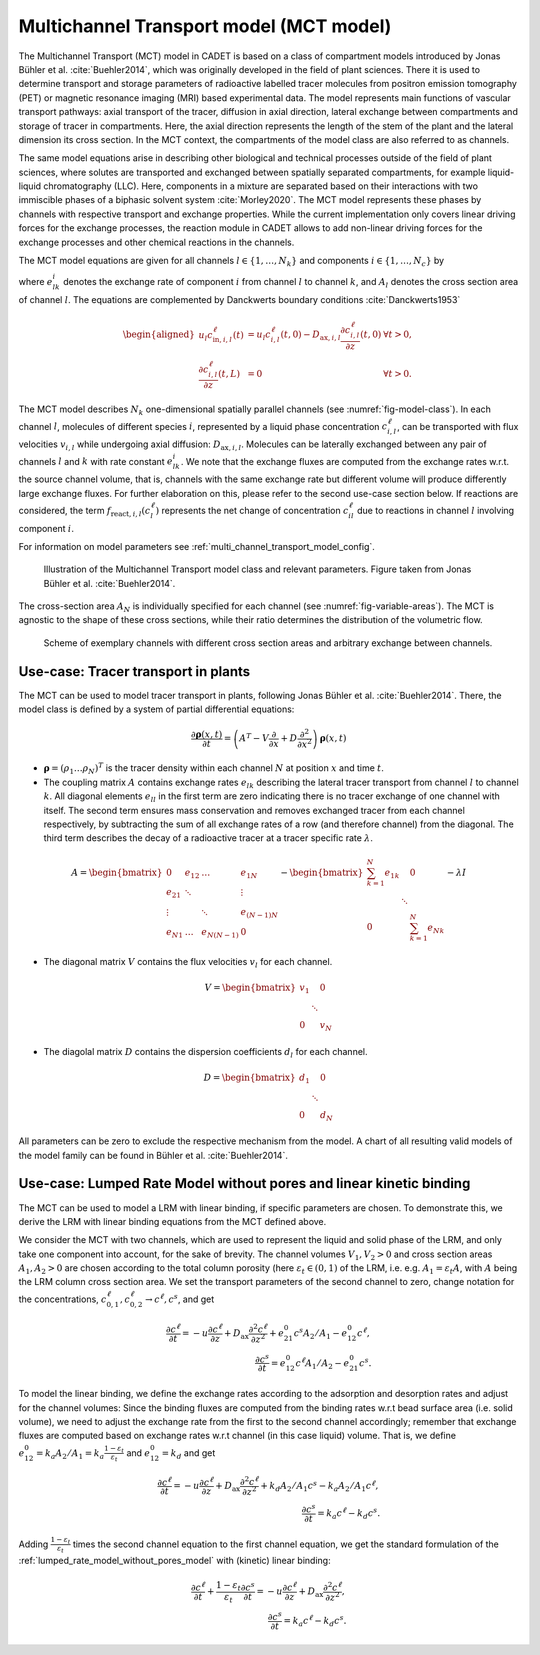 .. _multi_channel_transport_model_model:

Multichannel Transport model (MCT model)
~~~~~~~~~~~~~~~~~~~~~~~~~~~~~~~~~~~~~~~~~

The Multichannel Transport (MCT) model in CADET is based on a class of compartment models introduced by Jonas Bühler et al. :cite:`Buehler2014`, which was originally developed in the field of plant sciences.
There it is used to determine transport and storage parameters of radioactive labelled tracer molecules from positron emission tomography (PET) or magnetic resonance imaging (MRI) based experimental data.
The model represents main functions of vascular transport pathways: axial transport of the tracer, diffusion in axial direction, lateral exchange between compartments and storage of tracer in compartments. Here, the axial direction represents the length of the stem of the plant and the lateral dimension its cross section. In the MCT context, the compartments of the model class are also referred to as channels.

The same model equations arise in describing other biological and technical processes outside of the field of plant sciences, where solutes are transported and exchanged between spatially separated compartments, for example liquid-liquid chromatography (LLC). Here, components in a mixture are separated based on their interactions with two immiscible phases of a biphasic solvent system :cite:`Morley2020`. The MCT model represents these phases by channels with respective transport and exchange properties. While the current implementation only covers linear driving forces for the exchange processes, the reaction module in CADET allows to add non-linear driving forces for the exchange processes and other chemical reactions in the channels.

The MCT model equations are given for all channels :math:`l \in \{1, \dots, N_k\}` and components :math:`i \in \{1, \dots, N_c\}` by

.. math::
    :label: ModelMCT

    \begin{aligned}
        \frac{\partial c_{i,l}^\ell}{\partial t}
        =
        - u_l \frac{\partial c_{i,l}^\ell}{\partial z}
        + D_{\text{ax},i,l} \frac{\partial^2 c_{i,l}^\ell}{\partial z^2}
        + \sum_{k=1}^{N_k} e^i_{kl} c_{i,k}^\ell A_k / A_l - e^i_{lk} c_{i,l}^\ell
        + f_{\text{react},i,l}\left( c^\ell_l \right),
    \end{aligned}

where :math:`e^i_{lk}` denotes the exchange rate of component :math:`i` from channel :math:`l` to channel :math:`k`, and :math:`A_l` denotes the cross section area of channel :math:`l`.
The equations are complemented by Danckwerts boundary conditions :cite:`Danckwerts1953`

.. math::

    \begin{aligned}
        u_l c^\ell_{\text{in},i,l}(t) &= u_l c^\ell_{i,l}(t,0) - D_{\text{ax},i,l} \frac{\partial c^\ell_{i,l}}{\partial z}(t, 0) & \forall t > 0,\\
        \frac{\partial c^\ell_{i,l}}{\partial z}(t, L) &= 0 & \forall t > 0.
    \end{aligned}


The MCT model describes :math:`N_k` one-dimensional spatially parallel channels (see :numref:`fig-model-class`).
In each channel :math:`l`, molecules of different species :math:`i`, represented by a liquid phase concentration :math:`c^\ell_{i,l}`, can be transported with flux velocities :math:`v_{i,l}` while undergoing axial diffusion: :math:`D_{\text{ax},i,l}`.
Molecules can be laterally exchanged between any pair of channels :math:`l` and :math:`k` with rate constant :math:`e^i_{lk}`.
We note that the exchange fluxes are computed from the exchange rates w.r.t. the source channel volume, that is, channels with the same exchange rate but different volume will produce differently large exchange fluxes.
For further elaboration on this, please refer to the second use-case section below.
If reactions are considered, the term :math:`f_{\text{react},i,l}\left(c^\ell_l\right)` represents the net change of concentration :math:`c^\ell_{il}` due to reactions in channel :math:`l` involving component :math:`i`.

For information on model parameters see :ref:`multi_channel_transport_model_config`.

.. _fig-model-class:
.. figure:: multi_channel_transport_model_class.png

    Illustration of the Multichannel Transport model class and relevant parameters.
    Figure taken from Jonas Bühler et al. :cite:`Buehler2014`.

The cross-section area :math:`A_N` is individually specified for each channel (see :numref:`fig-variable-areas`). The MCT is agnostic to the shape of these cross sections, while their ratio determines the distribution of the volumetric flow.


.. _fig-variable-areas:
.. figure:: mct_variable_areas.png

    Scheme of exemplary channels with different cross section areas and arbitrary exchange between channels.

Use-case: Tracer transport in plants
^^^^^^^^^^^^^^^^^^^^^^^^^^^^^^^^^^^^

The MCT can be used to model tracer transport in plants, following Jonas Bühler et al. :cite:`Buehler2014`.
There, the model class is defined by a system of partial differential equations:

.. math::

	\frac{\partial \boldsymbol{\rho}(x,t)}{\partial t} = \left({A}^T-{V}\frac{\partial}{\partial x}+{D}\frac{\partial^2}{\partial x^2} \right){\boldsymbol{\rho}(x,t)}

- :math:`\boldsymbol{\rho}=({\rho}_1 \dots {\rho}_N)^T` is the tracer density within each channel :math:`N` at position :math:`x` and time :math:`t`.
- The coupling matrix :math:`A` contains exchange rates :math:`e_{lk}` describing the lateral tracer transport from channel :math:`l` to channel :math:`k`. All diagonal elements :math:`e_{ll}` in the first term are zero indicating there is no tracer exchange of one channel with itself. The second term ensures mass conservation and removes exchanged tracer from each channel respectively, by subtracting the sum of all exchange rates of a row (and therefore channel) from the diagonal. The third term describes the decay of a radioactive tracer at a tracer specific rate :math:`\lambda`.

.. math::

    A=\begin{bmatrix}
    0 & e_{12} & \dots & e_{1N} \\
    e_{21} & \ddots & & \vdots\\
    \vdots & & \ddots & e_{(N-1)N}\\
    e_{N1} & \dots & e_{N(N-1)} & 0
    \end{bmatrix}-
    \begin{bmatrix}
    {\sum_{k=1}^{N} e_{1k}} &  & 0 \\
     & \ddots & \\
     0 &  & {\sum_{k=1}^{N} e_{Nk}}
    \end{bmatrix}-
    \lambda {I}

- The diagonal matrix :math:`V` contains the flux velocities :math:`v_{l}` for each channel.

.. math::

    V=\begin{bmatrix}
    v_1 &  & 0 \\
     & \ddots & \\
     0 &  & v_N
    \end{bmatrix}

- The diagolal matrix :math:`D` contains the dispersion coefficients :math:`d_{l}` for each channel.

.. math::

    D=\begin{bmatrix}
    d_1 &  & 0 \\
     & \ddots & \\
     0 &  & d_N
    \end{bmatrix}


All parameters can be zero to exclude the respective mechanism from the model.
A chart of all resulting valid models of the model family can be found in Bühler et al. :cite:`Buehler2014`.


Use-case: Lumped Rate Model without pores and linear kinetic binding
^^^^^^^^^^^^^^^^^^^^^^^^^^^^^^^^^^^^^^^^^^^^^^^^^^^^^^^^^^^^^^^^^^^^

The MCT can be used to model a LRM with linear binding, if specific parameters are chosen.
To demonstrate this, we derive the LRM with linear binding equations from the MCT defined above.

We consider the MCT with two channels, which are used to represent the liquid and solid phase of the LRM, and only take one component into account, for the sake of brevity.
The channel volumes :math:`V_1, V_2 > 0` and cross section areas :math:`A_1,A_2>0` are chosen according to the total column porosity (here :math:`\varepsilon_t \in (0,1)` of the LRM, i.e. e.g. :math:`A_1 = \varepsilon_t A`, with :math:`A` being the LRM column cross section area.
We set the transport parameters of the second channel to zero, change notation for the concentrations, :math:`c_{0,1}^\ell, c_{0,2}^\ell \rightarrow c^\ell, c^s`, and get

.. math::

    \frac{\partial c^\ell}{\partial t} = - u \frac{\partial c^\ell}{\partial z} + D_\text{ax} \frac{\partial^2 c^\ell}{\partial z^2} + e_{21}^0 c^s A_2 / A_1 - e_{12}^0 c^\ell,
    \\
    \frac{\partial c^s}{\partial t} = e_{12}^0 c^\ell A_1 / A_2 - e_{21}^0 c^s.

To model the linear binding, we define the exchange rates according to the adsorption and desorption rates and adjust for the channel volumes:
Since the binding fluxes are computed from the binding rates w.r.t bead surface area (i.e. solid volume), we need to adjust the exchange rate from the first to the second channel accordingly; remember that exchange fluxes are computed based on exchange rates w.r.t channel (in this case liquid) volume.
That is, we define :math:`e_{12}^0 = k_a A_2 / A_1 = k_a \frac{1-\varepsilon_t}{\varepsilon_t}` and :math:`e_{12}^0 = k_d` and get

.. math::

        \frac{\partial c^\ell}{\partial t} = - u \frac{\partial c^\ell}{\partial z} + D_\text{ax} \frac{\partial^2 c^\ell}{\partial z^2} + k_d A_2 / A_1 c^s - k_a A_2 / A_1 c^\ell,
        \\
        \frac{\partial c^s}{\partial t} = k_a c^\ell - k_d c^s.

Adding :math:`\frac{1-\varepsilon_t}{\varepsilon_t}` times the second channel equation to the first channel equation, we get the standard formulation of the :ref:`lumped_rate_model_without_pores_model` with (kinetic) linear binding:

.. math::

        \frac{\partial c^\ell}{\partial t} + \frac{1-\varepsilon_t}{\varepsilon_t} \frac{\partial c^s}{\partial t} = - u \frac{\partial c^\ell}{\partial z} + D_\text{ax} \frac{\partial^2 c^\ell}{\partial z^2},
        \\
        \frac{\partial c^s}{\partial t} = k_a c^\ell - k_d c^s.

